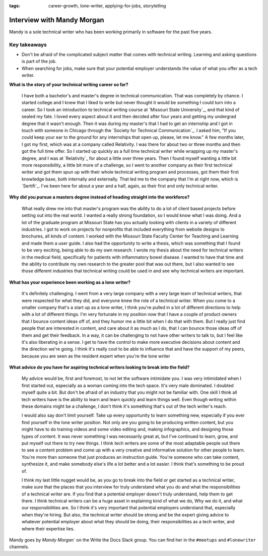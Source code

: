 :tags: career-growth, lone-writer, applying-for-jobs, storytelling

Interview with Mandy Morgan
=========================

Mandy is a sole technical writer who has been working primarily in software for the past five years.

Key takeaways
--------------------

* Don't be afraid of the complicated subject matter that comes with technical writing. Learning and asking questions is part of the job.
* When searching for jobs, make sure that your potential employer understands the value of what you offer as a tech writer.

**What is the story of your technical writing career so far?**

    I have both a bachelor's and master's degree in technical communication. That was completely by chance. I started college and I knew that I liked to write but never thought it would be something I could turn into a career. So I took an introduction to technical writing course at `Missouri State University`_, and that kind of sealed my fate. I loved every aspect about it and then decided after four years and getting my undergrad degree that it wasn't enough. Then it was during my master's that I had to get an internship and I got in touch with someone in Chicago through the `Society for Technical Communication`_. I asked him, "If you could keep your ear to the ground for any internships that open up, please, let me know." A few months later, I got my first, which was at a company called Relativity. I was there for about two or three months and then got the full time offer. So I started up quickly as a full time technical writer while wrapping up my master's degree, and I was at `Relativity`_ for about a little over three years. Then I found myself wanting a little bit more responsibility, a little bit more of a challenge, so I went to another company as their first technical writer and got them spun up with their whole technical writing program and processes, got them their first knowledge base, both internally and externally. That led me to the company that I'm at right now, which is `Sertifi`_. I've been here for about a year and a half, again, as their first and only technical writer.

**Why did you pursue a masters degree instead of heading straight into the workforce?**

    What really drew me into that master's program was the ability to do a lot of client based projects before setting out into the real world. I wanted a really strong foundation, so I would know what I was doing. And a lot of the graduate program at Missouri State has you actually looking with clients in a variety of different industries. I got to work on projects for nonprofits that included everything from website designs to brochures, all kinds of content. I worked with the Missouri State Faculty Center for Teaching and Learning and made them a user guide. I also had the opportunity to write a thesis, which was something that I found to be very exciting, being able to do my own research. I wrote my thesis about the need for technical writers in the medical field, specifically for patients with inflammatory bowel disease. I wanted to have that time and the ability to contribute my own research to the greater pool that was out there, but I also wanted to see those different industries that technical writing could be used in and see why technical writers are important.

**What has your experience been working as a lone writer?**

    It's definitely challenging. I went from a very large company with a very large team of technical writers, that were respected for what they did, and everyone knew the role of a technical writer. When you come to a smaller company that's a start up as a lone writer, I think you're pulled in a lot of different directions to help with a lot of different things. I'm very fortunate in my position now that I have a couple of product owners that I bounce content ideas off of, and they humor me a little bit when I do that with them. But I really just find people that are interested in content, and care about it as much as I do, that I can bounce those ideas off of them and get their feedback. In a way, it can be challenging to not have other writers to talk to, but I feel like it's also liberating in a sense. I get to have the control to make more executive decisions about content and the direction we're going. I think it's really cool to be able to influence that and have the support of my peers, because you are seen as the resident expert when you're the lone writer

**What advice do you have for aspiring technical writers looking to break into the field?**  

    My advice would be, first and foremost, to not let the software intimidate you. I was very intimidated when I first started out, especially as a woman coming into the tech space. It's very male dominated. I doubted myself quite a bit. But don't be afraid of an industry that you might not be familiar with. One skill I think all tech writers have is the ability to learn and learn quickly and learn things well. Even though writing within these domains might be a challenge, I don't think it's something that's out of the tech writer's reach. 

    I would also say don't limit yourself. Take up every opportunity to learn something new, especially if you ever find yourself in the lone writer position. Not only are you going to be producing written content, but you might have to do training videos and some video editing and, making infographics, and designing those types of content. It was never something I was necessarily great at, but I've continued to learn, grow, and put myself out there to try new things. I think tech writers are some of the most adaptable people out there to see a content problem and come up with a very creative and informative solution for other people to learn. You're more than someone that just produces an instruction guide. You're someone who can take content, synthesize it, and make somebody else's life a lot better and a lot easier. I think that's something to be proud of. 

    I think my last little nugget would be, as you go to break into the field or get started as a technical writer, make sure that the places that you interview for truly understand what you do and what the responsibilities of a technical writer are. If you find that a potential employer doesn't truly understand, help them to get there. I think technical writers can be a huge asset in explaining kind of what we do, Why we do it, and what our responsibilities are. So I think it's very important that potential employers understand that, especially when they're hiring. But also, the technical writer should be strong and be the expert giving advice to whatever potential employer about what they should be doing, their responsibilities as a tech writer, and where their expertise lies.


Mandy goes by `Mandy Morgan`` on the Write the Docs Slack group. You can find her in the ``#meetups`` and ``#lonewriter`` channels.

.. society for technical communication: https://www.stc.org/
.. missiouri state university: https://english.missouristate.edu/
.. relativity: https://www.relativity.com/careers/available-positions/
.. sertifi: https://corp.sertifi.com/about-us/careers/





